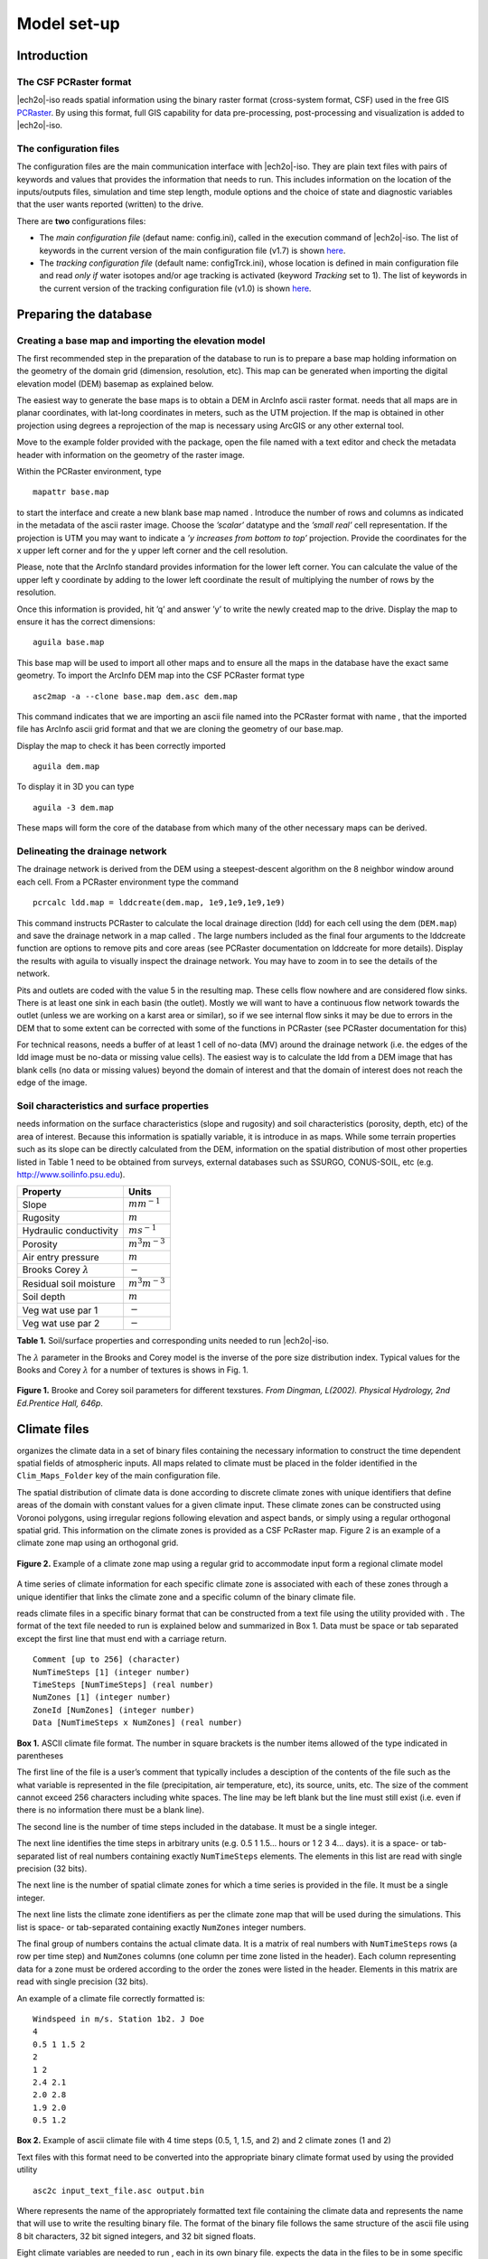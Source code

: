 Model set-up
============

Introduction
------------

The CSF PCRaster format
~~~~~~~~~~~~~~~~~~~~~~~

|ech2o|-iso reads spatial information using the binary raster format
(cross-system format, CSF) used in the free GIS `PCRaster <http://pcraster.geo.uu.nl>`_. By using
this format, full GIS capability for data pre-processing,
post-processing and visualization is added to |ech2o|-iso.

The configuration files
~~~~~~~~~~~~~~~~~~~~~~~

The configuration files are the main communication interface with |ech2o|-iso. They are
plain text files with pairs of keywords and values that provides the
information that needs to run. This includes information on the location
of the inputs/outputs files, simulation and time step length, module options and the
choice of state and diagnostic variables that the user wants reported
(written) to the drive.

There are **two** configurations files:

* The *main configuration file* (defaut name: config.ini), called in the execution command of |ech2o|-iso.  The list of keywords in the current version of the main configuration file (v1.7) is shown `here <http://ech2o-iso.readthedocs.io/en/latest/Keywords.html>`_.
* The *tracking configuration file* (default name: configTrck.ini), whose location is defined in main configuration file and read *only if* water isotopes and/or age tracking is activated (keyword *Tracking* set to 1). The list of keywords in the current version of the tracking configuration file (v1.0) is shown `here <http://ech2o-iso.readthedocs.io/en/latest/KeywordsTrck.html>`_.


Preparing the database
----------------------

Creating a base map and importing the elevation model
~~~~~~~~~~~~~~~~~~~~~~~~~~~~~~~~~~~~~~~~~~~~~~~~~~~~~

The first recommended step in the preparation of the database to run is
to prepare a base map holding information on the geometry of the domain
grid (dimension, resolution, etc). This map can be generated when
importing the digital elevation model (DEM) basemap as explained below.

The easiest way to generate the base maps is to obtain a DEM in ArcInfo
ascii raster format. needs that all maps are in planar coordinates, with
lat-long coordinates in meters, such as the UTM projection. If the map
is obtained in other projection using degrees a reprojection of the map
is necessary using ArcGIS or any other external tool.

Move to the example folder provided with the package, open the file
named with a text editor and check the metadata header with information
on the geometry of the raster image.

Within the PCRaster environment, type

::

    mapattr base.map

to start the interface and create a new blank base map named . Introduce
the number of rows and columns as indicated in the metadata of the ascii
raster image. Choose the *’scalar’* datatype and the *’small real’* cell
representation. If the projection is UTM you may want to indicate a *’y
increases from bottom to top’* projection. Provide the coordinates for
the x upper left corner and for the y upper left corner and the cell
resolution.

Please, note that the ArcInfo standard provides information for the
lower left corner. You can calculate the value of the upper left y
coordinate by adding to the lower left coordinate the result of
multiplying the number of rows by the resolution.

Once this information is provided, hit ’q’ and answer ’y’ to write the
newly created map to the drive. Display the map to ensure it has the
correct dimensions:

::

    aguila base.map

This base map will be used to import all other maps and to ensure all
the maps in the database have the exact same geometry. To import the
ArcInfo DEM map into the CSF PCRaster format type

::

    asc2map -a --clone base.map dem.asc dem.map

This command indicates that we are importing an ascii file named into
the PCRaster format with name , that the imported file has ArcInfo ascii
grid format and that we are cloning the geometry of our base.map.

Display the map to check it has been correctly imported

::

    aguila dem.map

To display it in 3D you can type

::

    aguila -3 dem.map

These maps will form the core of the database from which many of the
other necessary maps can be derived.

Delineating the drainage network
~~~~~~~~~~~~~~~~~~~~~~~~~~~~~~~~

The drainage network is derived from the DEM using a steepest-descent
algorithm on the 8 neighbor window around each cell. From a PCRaster
environment type the command

::

    pcrcalc ldd.map = lddcreate(dem.map, 1e9,1e9,1e9,1e9)

This command instructs PCRaster to calculate the local drainage
direction (ldd) for each cell using the dem (``DEM.map``) and save the drainage
network in a map called . The large numbers included as the final four
arguments to the lddcreate function are options to remove pits and core
areas (see PCRaster documentation on lddcreate for more details).
Display the results with aguila to visually inspect the drainage
network. You may have to zoom in to see the details of the network.

Pits and outlets are coded with the value 5 in the resulting map. These
cells flow nowhere and are considered flow sinks. There is at least one
sink in each basin (the outlet). Mostly we will want to have a
continuous flow network towards the outlet (unless we are working on a
karst area or similar), so if we see internal flow sinks it may be due
to errors in the DEM that to some extent can be corrected with some of
the functions in PCRaster (see PCRaster documentation for this)

For technical reasons, needs a buffer of at least 1 cell of no-data (MV)
around the drainage network (i.e. the edges of the ldd image must be
no-data or missing value cells). The easiest way is to calculate the ldd
from a DEM image that has blank cells (no data or missing values) beyond
the domain of interest and that the domain of interest does not reach
the edge of the image.

Soil characteristics and surface properties
~~~~~~~~~~~~~~~~~~~~~~~~~~~~~~~~~~~~~~~~~~~

needs information on the surface characteristics (slope and rugosity)
and soil characteristics (porosity, depth, etc) of the area of interest.
Because this information is spatially variable, it is introduce in as
maps. While some terrain properties such as its slope can be directly
calculated from the DEM, information on the spatial distribution of most
other properties listed in Table 1 need to be obtained from
surveys, external databases such as SSURGO, CONUS-SOIL, etc  (e.g. http://www.soilinfo.psu.edu).

+--------------------------------+------------------------+
| Property                       | Units                  |
+================================+========================+
| Slope                          | :math:`m m^{-1}`       |
+--------------------------------+------------------------+
| Rugosity                       | :math:`m`              |
+--------------------------------+------------------------+
| Hydraulic conductivity         | :math:`m s^{-1}`       |
+--------------------------------+------------------------+
| Porosity                       | :math:`m^{3} m^{-3}`   |
+--------------------------------+------------------------+
| Air entry pressure             | :math:`m`              |
+--------------------------------+------------------------+
| Brooks Corey :math:`\lambda`   | :math:`-`              |
+--------------------------------+------------------------+
| Residual soil moisture         | :math:`m^{3} m^{-3}`   |
+--------------------------------+------------------------+
| Soil depth                     | :math:`m`              |
+--------------------------------+------------------------+
| Veg wat use par 1              | :math:`-`              |
+--------------------------------+------------------------+
| Veg wat use par 2              | :math:`-`              |
+--------------------------------+------------------------+

**Table 1.** Soil/surface properties and corresponding units needed to run |ech2o|-iso.

The :math:`\lambda` parameter in the Brooks and Corey model is the
inverse of the pore size distribution index. Typical values for the
Books and Corey :math:`\lambda` for a number of textures is shows in
Fig. 1.

.. figure:: BCParameters.png
   :align: center
   :alt: Brooke and Corey soil parameters for different texstures. From Dingman, L(2002). Physical Hydrology, 2nd Ed.Prentice Hall, 646p .
   :width: 60.0%

   **Figure 1.** Brooke and Corey soil parameters for different texstures. *From
   Dingman, L(2002). Physical Hydrology, 2nd Ed.Prentice Hall, 646p*.

Climate files
-------------

organizes the climate data in a set of binary files containing the
necessary information to construct the time dependent spatial fields of
atmospheric inputs. All maps related to climate must be placed in the
folder identified in the ``Clim_Maps_Folder`` key of the main configuration
file.

The spatial distribution of climate data is done according to discrete
climate zones with unique identifiers that define areas of the domain
with constant values for a given climate input. These climate zones can
be constructed using Voronoi polygons, using irregular regions following
elevation and aspect bands, or simply using a regular orthogonal spatial
grid. This information on the climate zones is provided as a CSF
PcRaster map. Figure 2 is an example of a climate zone map
using an orthogonal grid.

.. figure:: ClimateZones.png
   :align: center
   :alt: Example of a climate zone map using a regular grid to accommodate input form a regional climate model

   **Figure 2.** Example of a climate zone map using a regular grid to accommodate
   input form a regional climate model

A time series of climate information for each specific climate zone is
associated with each of these zones through a unique identifier that
links the climate zone and a specific column of the binary climate file.

reads climate files in a specific binary format that can be constructed
from a text file using the utility provided with . The format of the
text file needed to run is explained below and summarized in Box 1.
Data must be space or tab separated except the first
line that must end with a carriage return.

::

    Comment [up to 256] (character)
    NumTimeSteps [1] (integer number)
    TimeSteps [NumTimeSteps] (real number)
    NumZones [1] (integer number)
    ZoneId [NumZones] (integer number)
    Data [NumTimeSteps x NumZones] (real number)

**Box 1.** ASCII climate file format. The number in square
brackets is the number items allowed of the type indicated in
parentheses

The first line of the file is a user’s comment that typically includes a
desciption of the contents of the file such as the what variable is
represented in the file (precipitation, air temperature, etc), its
source, units, etc. The size of the comment cannot exceed 256 characters
including white spaces. The line may be left blank but the line must
still exist (i.e. even if there is no information there must be a blank
line).

The second line is the number of time steps included in the database. It
must be a single integer.

The next line identifies the time steps in arbitrary units (e.g. 0.5 1
1.5... hours or 1 2 3 4... days). it is a space- or tab-separated list
of real numbers containing exactly ``NumTimeSteps`` elements. The
elements in this list are read with single precision (32 bits).

The next line is the number of spatial climate zones for which a time
series is provided in the file. It must be a single integer.

The next line lists the climate zone identifiers as per the climate zone
map that will be used during the simulations. This list is space- or
tab-separated containing exactly ``NumZones`` integer numbers.

The final group of numbers contains the actual climate data. It is a
matrix of real numbers with ``NumTimeSteps`` rows (a row per time step)
and ``NumZones`` columns (one column per time zone listed in the
header). Each column representing data for a zone must be ordered
according to the order the zones were listed in the header. Elements in
this matrix are read with single precision (32 bits).

An example of a climate file correctly formatted is:

::

    Windspeed in m/s. Station 1b2. J Doe
    4
    0.5 1 1.5 2
    2 
    1 2
    2.4 2.1
    2.0 2.8
    1.9 2.0
    0.5 1.2

**Box 2.** Example of ascii climate file with 4 time steps
(0.5, 1, 1.5, and 2) and 2 climate zones (1 and 2)

Text files with this format need to be converted into the appropriate
binary climate format used by using the provided utility

::

    asc2c input_text_file.asc output.bin

Where represents the name of the appropriately formatted text file
containing the climate data and represents the name that will use to
write the resulting binary file. The format of the binary file follows
the same structure of the ascii file using 8 bit characters, 32 bit
signed integers, and 32 bit signed floats.

Eight climate variables are needed to run , each in its own binary file.
expects the data in the files to be in some specific units. Table 2 
lists the eight needed climate variables and the
corresponding units in which the data must be provided.
If water isotope tracking is activated, the corresponding climate inputs must be provided (Table 2).


**Table 2.** Variables and associated units of climate forcings used by |ech2o|-iso.

+------------------------------+------------------------+---------------------------------------------+
| Variable                     | Unit                   | Comment                                     |
+==============================+========================+=============================================+
| Precipitation                | :math:`ms^{1}`         | \-                                          |
+------------------------------+------------------------+---------------------------------------------+
| Average air temperature      | :math:`^{\circ}C`      | \-                                          |
+------------------------------+------------------------+---------------------------------------------+
| Maximum air temperature      | :math:`^{\circ}C`      | \-                                          |
+------------------------------+------------------------+---------------------------------------------+
| Minimum air temperature      | :math:`^{\circ}C`      | \-                                          |
+------------------------------+------------------------+---------------------------------------------+
| Relative Humidity            | fraction of saturation | \-                                          |
+------------------------------+------------------------+---------------------------------------------+
| Wind speed                   | :math:`ms^{-1}`        | \-                                          |
+------------------------------+------------------------+---------------------------------------------+
| Incoming long wave radiation | :math:`Wm^{-2}`        | \-                                          |
+------------------------------+------------------------+---------------------------------------------+
| Incoming solar radiation     | :math:`Wm^{-2}`        | \-                                          |
+------------------------------+------------------------+---------------------------------------------+
| Deuterium content in precip  | ‰                      | | Needed only if ``Tracking = 1``  an       |
|                              |                        | | ``water_dD = 1`` in configuration files   |
+------------------------------+------------------------+---------------------------------------------+
| Oxygen 18 content in precip  | ‰                      | | Needed only if ``Tracking = 1`` and       |
|                              |                        | | ``water_d18O = 1`` in configuration files |
+------------------------------+------------------------+---------------------------------------------+

Two additional files in CSF PCRaster map format are necessary in
``Clim_Maps_Folder``, one is a map with the temperature threshold (in
:math:`^\circ C`) for rain to snow transition. This map can be constant
or the threshold can change in space. The second file is a convenience
map of precipitation multiplication factors that permits to manipulate
and improve the spatial distribution of precipitation even when using
coarse climate zones. The precipitation assigned to a pixel in the
climate zone from the corresponding *.bin* file will be multiplied by
the factor specified in the same pixel of this map before being used in
.

Forest and species data
-----------------------

In this version is designed to simulate evergreen vegetation and a
herbaceous understory. It is also designed to broad types of vegetation
(e.g. firs, pines) with a general functional behavior instead of
simulating specific species. Multiple vegetation types can be simulated,
the number of them is supplied in the ``Number_of_Species`` keyword of
the configuration file.

Two types of information are needed to set up the ecological module: 

1. vegetation parameters,
2. initial condition of the state variables tracked.

Vegetation Parameters file
~~~~~~~~~~~~~~~~~~~~~~~~~~

The vegetation parameters file must be located in the ``Maps_Folder``
folder indicated in the configuration file. The name of the file must be
indicated in the ``Species_Parameters`` keyword.

The contents of the file is ascii text that describes the functional
characteristics of the different vegetation types that will be included
in the simulation. It contains the time-invariant parameters that define
the behavior of plants.

The first line of the file contains two tab- or space-separated
integers. The first integer indicates the number of vegetation types
included in the file. The second integer must be the number 39, which is
the number of information items that needs to be supplied for each
vegetation type.

Below the first line there will be a line per vegetation type containing
39 items of information. The format and items of information are listed
in Box 3 and below.

**Box 3.** Format of the vegetation parameters file.

::

    line 1: numSpecs	NumParams												
    In each line from line 1 to line numSpecs+1: 39 Comma or
    tab separated numbers with the following elements:

    SpeciesID NPP/GPPRatio	gsmax	CanopyQuantumEffic
    MaxForestAge OptimalTemp MaxTemp MinTemp 
    FoliageAllocCoef_a	FoliageAllocCoef_b 
    StemAllocCoef_a	StemAllocCoef_b	gs_light_coeff	gs_vpd_coeff
    gs_psi_d gs_psi_c WiltingPnt	SpecificLeafArea
     SpecificRootArea Crown2StemDRat 
    TreeShapeParam	WoodDens Fhdmax	Fhdmin LeafTurnoverRate
    MaxLeafTurnoverWaterStress LeafTurnoverWaterStressParam
    MaxLeafTurnoverTempStress LeafTurnoverTempStressParam
    ColdStressParam	RootTurnoverRate MaxCanStorageParam albedo
    emissivity	KBeers	CanopyWatEffic 
    is_grass 
    DeadGrassLeafTurnoverRate DeadGrassLeafTurnoverTempAdjustment 


SpeciesID
    A unique vegetation identifier (integer).


NPP/GPPRatio
    A NPP to GPP ratio representing a constant respiration loss. Positive real smaller than 1. Typical value around 0.47

gsmax
    Maximum stomatal conductance in :math:`ms^{-1}`. Typical value around 0.009

CanopyQuantumEffic
    Canopy quantum efficiency representing the light use efficiency, in :math:`gCJ^{-1}` (grams of carbon per absorbed joule of photosynthetically active radiation. Typical value around 0.0000018

MaxForestAge
    Typical maximum age for the vegetation, in years

OptimalTemp
    Optimal growth temperature for the vegetation type, in degrees C

MaxTemp
    Maximum temperature of comfort for the species, in degrees C

MinTemp
    Minimum temperature of comfort for the species, in degrees C

FoliageAllocCoef\_a
    Foliage allocation coefficient as per 3PG model. Typical value around 2.235

FoliageAllocCoef\_b
    Foliage allocation coefficient as per 3PG model. Typical value around 0.006

StemAllocCoef\_a
    Stem allocation coefficient as per 3PG model. Typical value around 3.3

StemAllocCoef\_b
    Stem allocation coefficient as per 3PG model. Typical value around 0.0000006

gs\_light\_coeff
    Parameter controlling stomatal sensitivity to light. Typical value around 300

gs\_vpd\_coeff 
    Parameter controlling stomatal sensitivity to vapor pressure deficit. Typical value around 0.002

gs_psi_d
    Soil moisture suction potential at which stomatal function is reduced by 50%.

gs_psi_c
    Parameter controlling stomatal sensitivity to soil moisture content.

WiltingPnt
    Volumetric soil water content at wilting point, dependent on plant and soil characteristics.

SpecificLeafArea
    Specific leaf area, in :math:`m^2KgC^{-1}`

SpecificRootArea
    Specific root area, in :math:`m^2KgC^{-1}`

Crown2StemDRat
    Allometric parameter controlling the crown to stem diameter ratio as per TreeDyn.

TreeShapeParam
    Tree shape parameter as per TreeDyn. An often appropriate value is 0.4

WoodDens
    Wood density, in :math:`gCm^{-2}`

Fhdmax
    Maximum allowed ratio of tree height to stem diameter

Fhdmin
    Minimum allowed ratio of tree height to stem diameter

LeafTurnoverRate
    Base leaf turnover rate, in :math:`s^{-1}`

MaxLeafTurnoverWaterStress
    Maximum leaf turnover rate due to water stress, in :math:`s^{-1}`

LeafTurnoverWaterStressParam
    Parameter controlling increased leaf turnover due to water stress

MaxLeafTurnoverTempStress
    Maximum leaf turnover rate due to temperature stress, in :math:`s^{-1}`

LeafTurnoverTempStressParam
    Parameter controlling increased leaf turnover due to temperature stress

ColdStressParam
    (degC)

RootTurnoverRate
    Base root turnover rate, in :math:`s^{-1}`

MaxCanStorageParam
    Maximum water storage capacity of the canopy, in :math:`m`

albedo
    Albedo of vegetation

emissivity
    Emissivity of vegetation

KBeers
    Light extinction coefficient for the canopy as per Beer’s law

CanopyWatEffic
     Water use efficiency of the canopy, in terms of grams of carbon assimilated per meter of transpired water, :math:`gCm^{-1}`

is\_grass
    Switch that indicates if the vegetation type is herbaceous (1) or not (0)

DeadGrassLeafTurnoverRate
    Base Rate of decomposition of dry grass leaves, :math:`s^{-1}`. The value is used only if ``is_grass`` = 1 although a value needs to be supplied in all cases

DeadGrassLeafTurnoverTempAdjustment
    Temperature threshold that triggers the decomposition of dry grass leaves, :math:`\deg C`. The value is used only if ``is_grass`` = 1 although a value needs to be supplied in all cases

Initial conditions for vegetation state variables
~~~~~~~~~~~~~~~~~~~~~~~~~~~~~~~~~~~~~~~~~~~~~~~~~

Information on the density of trees, relative canopy cover, root
density, leaf area index, vegetation age, vegetation effective height,
and tree basal area is necessary to initialize the status of vegetation.
There is two ways to provide this information: using tables and using
maps.

Initialization using tables
~~~~~~~~~~~~~~~~~~~~~~~~~~~

Initialization of the state variables for vegetation using tables is
often easier during the first model run. |ech2o|-iso can be initialized with tables
by setting ``Species_State_Variable_Input_Method`` = tables in the
configuration file.

This type of initialization relies on the concept of *’vegetation
patches’*, which are discrete, arbitrarily-shaped regions in the study
area where vegetation is initialized with constant values. A patch can
have multiple vegetation types, each identified with the ``SpeciesID``
listed in the vegetation parameter file.

Patches are given to as a map in the ``ForestPatches`` keyword of the
configuration file. This map must be included in the ``Maps_Folder``
folder indicated in the configuration file. The map contains at least
one discrete region (patch) identified with an integer. Please note that
patches need not be continuous. A patch can be composed of different
disconnected small regions scattered through the domain with the same
integer identifier.

The initialization of vegetation types in each path is done through a
number of ascii tables with a format described below. The tables must be
placed in the ``Maps_Folder`` folder indicated in the configuration file
and the names for each variable paired with the appropriate key in the
configuration file. A description of the tables is given below

Species\_Proportion\_Table
    Table containing the proportion of each patch that is occupied by each vegetation type. In the current version of the model this is a time-invariant variable since there is no vegetation dispersal and encroachment module. If a vegetation type does not exist for a patch, indicate a zero in the column for that species in a patch.

Species\_StemDensity\_Table 
    Table containing the tree density of each vegetation type in their share of patch, in trees per sq. meter. In the current version of the model this is a time-invariant variable since there is no vegetation dispersal and encroachment module.

Species\_LAI\_Table 
    Table containing the initial LAI of each vegetation type. note that LAI is defined as the area of leaves over the projected canopy area and not area of leaves over patch or pixel area.

Species\_AGE\_Table 
    Table containing the average age of trees of each vegetation type in each patch. In years.

Species\_BasalArea\_Table 
    Table containing the total basal area of each type of vegetation in each patch, in square meters.

Species\_Height\_table 
    Table containing the effective height of each type of vegetation in each patch, in meters.

Species\_RootMass\_table 
    Table containing the average root mass of each type of vegetation in each patch, in grams per square meters.

All tables have identical format as described in Box 4.

::

    line 1: numPatches	NumSpecies+1
    In each line from line 1 to line numPatches+1: PatchID
    followed by NumSpecies comma or tab separated
    numbers with initial information on vegetation variables.
    The information for each vegetation type is listed in 
    the same order they appear in the vegetation parameter
    file.

**Box 4.** Format of the vegetation variables file

numPatches
    Number of patches with unique identifiers in file associated to *ForestPatches*.

NumSpecies
    Is the number o simulated vegetation types.

PatchID
    The unique integer identifier for the vegetation patch as identified in the patch map.


.. Important:: 
  The information for the vegetation type is introduced
  in the order in which the vegetation types are listed in the
  vegetation parameterfile (i.e. first number after the ``PatchID`` item
  corresponds to the topmost vegetation type listed in the vegetation
  parameter file, and so on.


Initialization using maps
~~~~~~~~~~~~~~~~~~~~~~~~~

If distributed information is available to initialize the vegetation
variables or if a complete run has already been performed it is possible
to initialize the variables using maps instead of tables and provide
variability within each patch.

To initialize the vegetation variables this way set
``Species_State_Variable_Input_Method`` = *maps* in the configuration
file. With the configuration, will look for the following maps in the
folder specified in ``Maps_Folder``.

The species are identifying by an index within square brackets in the
file name. The index starts at 0, which identifying the topmost
vegetation type identifyed in the vegetation parameter file (e.g. for a
run with two vegetation types the leaf area index is initialized with
two maps, for example ``lai_0.map`` and ``lai_1.map``, corresponding to the first and
second vegetation types listed in the vegetation parameter file).

p\_0,...,NumSpecies-1.map
    One map per vegetation type included in the simulation. The map contains the proportion of each pixel occupied by the vegetation type identifying by the index in the file name.

root\_0,...,NumSpecies-1.map
    One map per vegetation type included in the simulation. The map contains the root mass of the vegetation type identifying by the index in the file name, in :math:`g\cdot m{-2}`

ntr\_0,...,NumSpecies-1.map
    One map per vegetation type included in the simulation. The map contains density of trees in the area of each pixel ocuppied by the vegetation type identified by the index in the file name. Trees per sq.meter.

lai\_0,...,NumSpecies-1.map
    One map per vegetation type included in the simulation. The map contains the initial leaf area index in each pixel of the vegetation type identified by the index in the file name.

hgt\_0,...,NumSpecies-1.map
    One map per vegetation type included in the simulation. The map contains the effective height in each pixel of the vegetation type identified by the index in the file name. In meters.

bas\_0,...,NumSpecies-1.map
    One map per vegetation type included in the simulation. The map contains the total basal area in each pixel of the vegetation type identified by the index in the file name. In sq. meters.

age\_0,...,NumSpecies-1.map
    One map per vegetation type included in the simulation. The map contains the age in each pixel of the vegetation type identified by the index in the file name. In years.

A way to produce these maps is to turn on the reporting flag for these
maps during an initial run of using tables. Then rename the last time
step of the corresponding files in the results folder with the
appropriate names and copy these files to the maps folder. The case
study included in this manual explains how initialize the model using
this technique.
